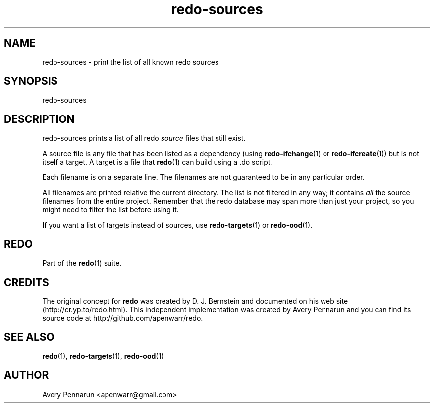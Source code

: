 .TH redo-sources 1 "2011-01-18" "Redo 0\.05"
.SH NAME
.PP
redo-sources - print the list of all known redo sources
.SH SYNOPSIS
.PP
redo-sources
.SH DESCRIPTION
.PP
redo-sources prints a list of all redo \f[I]source\f[] files that
still exist\.
.PP
A source file is any file that has been listed as a dependency
(using \f[B]redo-ifchange\f[](1) or \f[B]redo-ifcreate\f[](1)) but
is not itself a target\. A target is a file that \f[B]redo\f[](1)
can build using a \.do script\.
.PP
Each filename is on a separate line\. The filenames are not
guaranteed to be in any particular order\.
.PP
All filenames are printed relative the current directory\. The list
is not filtered in any way; it contains \f[I]all\f[] the source
filenames from the entire project\. Remember that the redo database
may span more than just your project, so you might need to filter
the list before using it\.
.PP
If you want a list of targets instead of sources, use
\f[B]redo-targets\f[](1) or \f[B]redo-ood\f[](1)\.
.SH REDO
.PP
Part of the \f[B]redo\f[](1) suite\.
.SH CREDITS
.PP
The original concept for \f[B]redo\f[] was created by D\. J\.
Bernstein and documented on his web site
(http://cr\.yp\.to/redo\.html)\. This independent implementation
was created by Avery Pennarun and you can find its source code at
http://github\.com/apenwarr/redo\.
.SH SEE ALSO
.PP
\f[B]redo\f[](1), \f[B]redo-targets\f[](1), \f[B]redo-ood\f[](1)
.SH AUTHOR
Avery Pennarun <apenwarr@gmail.com>
